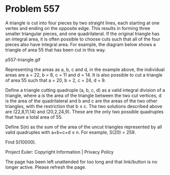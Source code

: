 *   Problem 557

   A triangle is cut into four pieces by two straight lines, each starting at
   one vertex and ending on the opposite edge. This results in forming three
   smaller triangular pieces, and one quadrilateral. If the original triangle
   has an integral area, it is often possible to choose cuts such that all of
   the four pieces also have integral area. For example, the diagram below
   shows a triangle of area 55 that has been cut in this way.

                               p557-triangle.gif

   Representing the areas as a, b, c and d, in the example above, the
   individual areas are a = 22, b = 8, c = 11 and d = 14. It is also possible
   to cut a triangle of area 55 such that a = 20, b = 2, c = 24, d = 9.

   Define a triangle cutting quadruple (a, b, c, d) as a valid integral
   division of a triangle, where a is the area of the triangle between the
   two cut vertices, d is the area of the quadrilateral and b and c are the
   areas of the two other triangles, with the restriction that b ≤ c. The two
   solutions described above are (22,8,11,14) and (20,2,24,9). These are the
   only two possible quadruples that have a total area of 55.

   Define S(n) as the sum of the area of the uncut triangles represented by
   all valid quadruples with a+b+c+d ≤ n.
   For example, S(20) = 259.

   Find S(10000).

   Project Euler: Copyright Information | Privacy Policy

   The page has been left unattended for too long and that link/button is no
   longer active. Please refresh the page.

